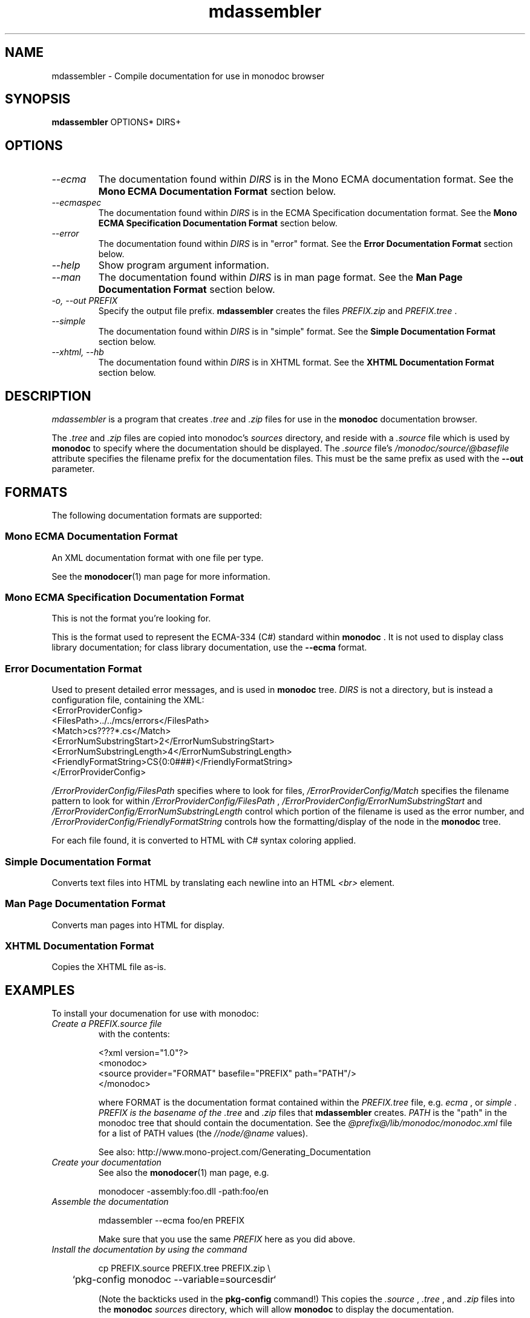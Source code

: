 .\" 
.\" mdassembler manual page.
.\" (C) 2006 Jonathan Pryor
.\" Author:
.\"   Jonathan Pryor (jonpryor@vt.edu)
.\"
.de Sp \" Vertical space (when we can't use .PP)
.if t .sp .5v
.if n .sp
..
.TH "mdassembler" 1
.SH NAME
mdassembler \- Compile documentation for use in monodoc browser
.SH SYNOPSIS
.B mdassembler
OPTIONS*
DIRS+
.SH OPTIONS
.TP
.I \-\-ecma
The documentation found within 
.I DIRS
is in the Mono ECMA documentation format.
See the 
.B Mono ECMA Documentation Format
section below.
.TP
.I \-\-ecmaspec
The documentation found within 
.I DIRS
is in the ECMA Specification documentation format.
See the 
.B Mono ECMA Specification Documentation Format
section below.
.TP
.I \-\-error
The documentation found within
.I DIRS
is in "error" format.
See the 
.B Error Documentation Format
section below.
.TP
.I \-\-help
Show program argument information.
.TP
.I \-\-man
The documentation found within
.I DIRS
is in man page format.
See the 
.B Man Page Documentation Format
section below.
.TP
.I \-o, \-\-out PREFIX
Specify the output file prefix.
.B mdassembler
creates the files
.I PREFIX.zip
and 
.I PREFIX.tree
\&.
.TP
.I \-\-simple
The documentation found within
.I DIRS
is in "simple" format.
See the 
.B Simple Documentation Format
section below.
.TP
.I \-\-xhtml, \-\-hb
The documentation found within
.I DIRS
is in XHTML format.
See the 
.B XHTML Documentation Format
section below.
.PP
.SH DESCRIPTION
.I mdassembler
is a program that creates 
.I .tree
and 
.I .zip
files for use in the
.B monodoc
documentation browser.
.PP
The 
.I .tree
and
.I .zip
files are copied into monodoc's 
.I sources
directory, and reside with a 
.I .source
file which is used by 
.B monodoc
to specify where the documentation should be displayed.
The 
.I .source
file's 
.I /monodoc/source/@basefile
attribute specifies the filename prefix for the documentation files.  This
must be the same prefix as used with the 
.B \-\-out
parameter.
.PP
.SH "FORMATS"
The following documentation formats are supported:
.SS Mono ECMA Documentation Format
An XML documentation format with one file per type.
.PP
See the 
.BR monodocer (1)
man page for more information.
.SS Mono ECMA Specification Documentation Format
This is not the format you're looking for.
.PP
This is the format used to represent the ECMA-334 (C#) standard within 
.B monodoc
\&.  It is not used to display class library documentation; for class library
documentation, use the
.B \-\-ecma
format.
.SS Error Documentation Format
Used to present detailed error messages, and is used in 
.B monodoc
's "C# Compiler Error Reference"
tree.  
.I DIRS
is not a directory, but is instead a configuration file, containing the XML:
.nf
<ErrorProviderConfig>
        <FilesPath>../../mcs/errors</FilesPath>
        <Match>cs????*.cs</Match>
        <ErrorNumSubstringStart>2</ErrorNumSubstringStart>
        <ErrorNumSubstringLength>4</ErrorNumSubstringLength>
        <FriendlyFormatString>CS{0:0###}</FriendlyFormatString>
</ErrorProviderConfig>

.fi
.I /ErrorProviderConfig/FilesPath
specifies where to look for files,
.I /ErrorProviderConfig/Match
specifies the filename pattern to look for within 
.I /ErrorProviderConfig/FilesPath
, 
.I /ErrorProviderConfig/ErrorNumSubstringStart
and
.I /ErrorProviderConfig/ErrorNumSubstringLength
control which portion of the filename is used as the error number, and
.I /ErrorProviderConfig/FriendlyFormatString
controls how the formatting/display of the node in the 
.B monodoc
tree.
.PP
For each file found, it is converted to HTML with C# syntax coloring applied.
.SS Simple Documentation Format
Converts text files into HTML by translating each newline into an HTML
.I <br>
element.
.SS Man Page Documentation Format
Converts man pages into HTML for display.
.SS XHTML Documentation Format
Copies the XHTML file as-is.
.SH EXAMPLES
To install your documenation for use with monodoc:
.TP
.I Create a PREFIX.source file
with the contents:
.nf

<?xml version="1.0"?>
<monodoc>
  <source provider="FORMAT" basefile="PREFIX" path="PATH"/>
</monodoc>

.fi
where FORMAT is the documentation format contained within the 
.I PREFIX.tree
file, e.g. 
.I ecma
, or
.I simple
\&.
.I PREFIX is the basename of the 
.I .tree
and
.I .zip
files that 
.B mdassembler
creates.
.I PATH
is the "path" in the monodoc tree that should contain the documentation.
See the 
.I @prefix@/lib/monodoc/monodoc.xml
file for a list of PATH values
(the
.I //node/@name
values).
.sp
See also: http://www.mono-project.com/Generating_Documentation
.TP
.I Create your documentation
See also the
.BR monodocer (1)
man page, e.g.
.nf

	monodocer -assembly:foo.dll -path:foo/en

.fi
.TP
.I Assemble the documentation
.nf

	mdassembler --ecma foo/en PREFIX

.fi
Make sure that you use the same
.I PREFIX
here as you did above.
.TP
.I Install the documentation by using the command
.nf

	cp PREFIX.source PREFIX.tree PREFIX.zip \\
	`pkg-config monodoc --variable=sourcesdir`

.fi
(Note the backticks used in the 
.B pkg-config
command!)
This copies the
.I .source
,
.I .tree
, and 
.I .zip
files into the 
.B monodoc
.I sources
directory, which will allow
.B monodoc
to display the documentation.
.SH MAILING LISTS
.TP
Visit http://lists.ximian.com/mailman/listinfo/mono-docs-list for details.
.SH WEB SITE
See also: http://www.mono-project.com
,
http://www.mono-project.com/Assembler
